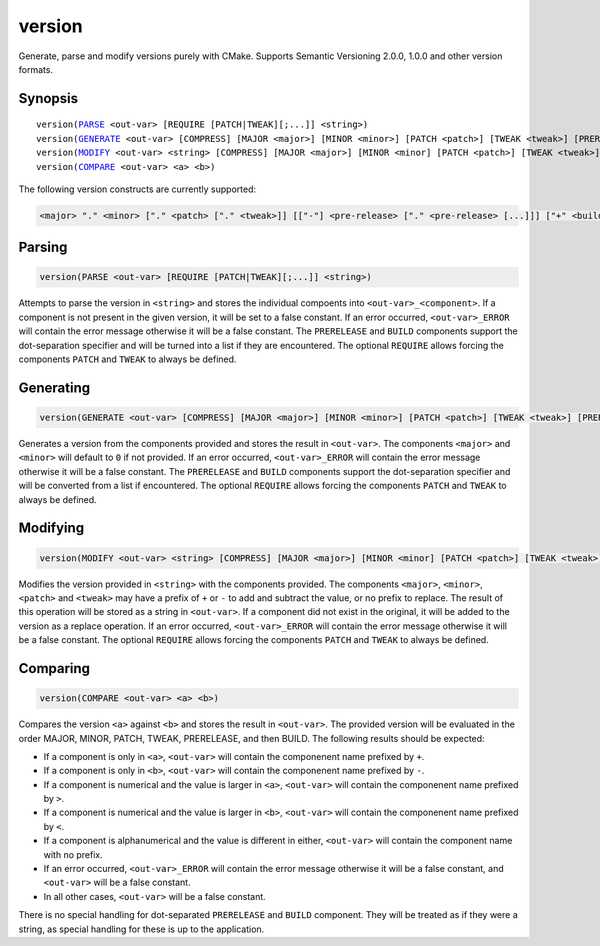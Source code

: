 version
-------

Generate, parse and modify versions purely with CMake. Supports Semantic Versioning 2.0.0, 1.0.0 and other version formats.

Synopsis
^^^^^^^^

.. parsed-literal::

  version(`PARSE`_ <out-var> [REQUIRE [PATCH|TWEAK][;...]] <string>)
  version(`GENERATE`_ <out-var> [COMPRESS] [MAJOR <major>] [MINOR <minor>] [PATCH <patch>] [TWEAK <tweak>] [PRERELEASE <prerelease>] [BUILD <build>] [REQUIRE [PATCH|TWEAK][;...]])
  version(`MODIFY`_ <out-var> <string> [COMPRESS] [MAJOR <major>] [MINOR <minor] [PATCH <patch>] [TWEAK <tweak>] [PRERELEASE <prerelease>] [BUILD <build>] [REQUIRE [PATCH|TWEAK][;...]])
  version(`COMPARE`_ <out-var> <a> <b>)


The following version constructs are currently supported:

.. code-block::

  <major> "." <minor> ["." <patch> ["." <tweak>]] [["-"] <pre-release> ["." <pre-release> [...]]] ["+" <build> ["." <build> [...]]]

Parsing
^^^^^^^

.. _PARSE:

.. code-block:: cmake

  version(PARSE <out-var> [REQUIRE [PATCH|TWEAK][;...]] <string>)

Attempts to parse the version in ``<string>`` and stores the individual compoents into ``<out-var>_<component>``. If a component is not present in the given version, it will be set to a false constant. If an error occurred, ``<out-var>_ERROR`` will contain the error message otherwise it will be a false constant. The ``PRERELEASE`` and ``BUILD`` components support the dot-separation specifier and will be turned into a list if they are encountered. The optional ``REQUIRE`` allows forcing the components ``PATCH`` and ``TWEAK`` to always be defined.

Generating
^^^^^^^^^^

.. _GENERATE:

.. code-block:: cmake

  version(GENERATE <out-var> [COMPRESS] [MAJOR <major>] [MINOR <minor>] [PATCH <patch>] [TWEAK <tweak>] [PRERELEASE <prerelease>] [BUILD <build>] [REQUIRE [PATCH|TWEAK][;...]])

Generates a version from the components provided and stores the result in ``<out-var>``. The components ``<major>`` and ``<minor>`` will default to ``0`` if not provided. If an error occurred,  ``<out-var>_ERROR`` will contain the error message otherwise it will be a false constant. The ``PRERELEASE`` and ``BUILD`` components support the dot-separation specifier and will be converted from a list if encountered. The optional ``REQUIRE`` allows forcing the components ``PATCH`` and ``TWEAK`` to always be defined.

Modifying
^^^^^^^^^

.. _MODIFY:

.. code-block:: cmake

  version(MODIFY <out-var> <string> [COMPRESS] [MAJOR <major>] [MINOR <minor] [PATCH <patch>] [TWEAK <tweak>] [PRERELEASE <prerelease>] [BUILD <build>] [REQUIRE [PATCH|TWEAK][;...]])

Modifies the version provided in ``<string>`` with the components provided. The components ``<major>``, ``<minor>``, ``<patch>`` and ``<tweak>`` may have a prefix of ``+`` or ``-`` to add and subtract the value, or no prefix to replace. The result of this operation will be stored as a string in ``<out-var>``. If a component did not exist in the original, it will be added to the version as a replace operation. If an error occurred,  ``<out-var>_ERROR`` will contain the error message otherwise it will be a false constant. The optional ``REQUIRE`` allows forcing the components ``PATCH`` and ``TWEAK`` to always be defined.

Comparing
^^^^^^^^^

.. _COMPARE:

.. code-block:: cmake

  version(COMPARE <out-var> <a> <b>)

Compares the version ``<a>`` against ``<b>`` and stores the result in ``<out-var>``. The provided version will be evaluated in the order MAJOR, MINOR, PATCH, TWEAK, PRERELEASE, and then BUILD. The following results should be expected:

- If a component is only in ``<a>``, ``<out-var>`` will contain the componenent name prefixed by ``+``.
- If a component is only in ``<b>``, ``<out-var>`` will contain the componenent name prefixed by ``-``.
- If a component is numerical and the value is larger in ``<a>``, ``<out-var>`` will contain the componenent name prefixed by ``>``.
- If a component is numerical and the value is larger in ``<b>``, ``<out-var>`` will contain the componenent name prefixed by ``<``.
- If a component is alphanumerical and the value is different in either, ``<out-var>`` will contain the component name with no prefix.
- If an error occurred,  ``<out-var>_ERROR`` will contain the error message otherwise it will be a false constant, and ``<out-var>`` will be a false constant.
- In all other cases, ``<out-var>`` will be a false constant.

There is no special handling for dot-separated ``PRERELEASE`` and ``BUILD`` component. They will be treated as if they were a string, as special handling for these is up to the application.
